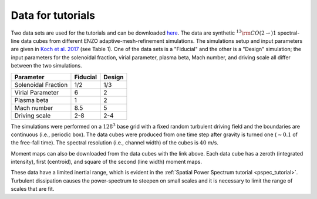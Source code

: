 .. _data_for_tutorial:


Data for tutorials
******************

Two data sets are used for the tutorials and can be downloaded `here <https://girder.hub.yt/#user/57b31aee7b6f080001528c6d/folder/59721a30cc387500017dbe37>`_. The data are synthetic :math:`^{13}{\rm CO}(2\rightarrow)1` spectral-line data cubes from different ENZO adaptive-mesh-refinement simulations.  The simulations setup and input parameters are given in `Koch et al. 2017 <https://ui.adsabs.harvard.edu/#abs/2017MNRAS.471.1506K/abstract>`_ (see Table 1). One of the data sets is a "Fiducial" and the other is a "Design" simulation; the input parameters for the solenoidal fraction, virial parameter, plasma beta, Mach number, and driving scale all differ between the two simulations.

+---------------------+----------+--------+
| Parameter           | Fiducial | Design |
+=====================+==========+========+
| Solenoidal Fraction |    1/2   |  1/3   |
+---------------------+----------+--------+
| Virial Parameter    |     6    |   2    |
+---------------------+----------+--------+
| Plasma beta         |     1    |   2    |
+---------------------+----------+--------+
| Mach number         |    8.5   |   5    |
+---------------------+----------+--------+
| Driving scale       |    2-8   |  2-4   |
+---------------------+----------+--------+

The simulations were performed on a :math:`128^3` base grid with a fixed random turbulent driving field and the boundaries are continuous (i.e., periodic box). The data cubes were produced from one time step after gravity is turned one (:math:`\sim0.1` of the free-fall time). The spectral resolution (i.e., channel width) of the cubes is :math:`40` m/s.

Moment maps can also be downloaded from the data cubes with the link above. Each data cube has a zeroth (integrated intensity), first (centroid), and square of the second (line width) moment maps.

These data have a limited inertial range, which is evident in the :ref:`Spatial Power Spectrum tutorial <pspec_tutorial>`. Turbulent dissipation causes the power-spectrum to steepen on small scales and it is necessary to limit the range of scales that are fit.
